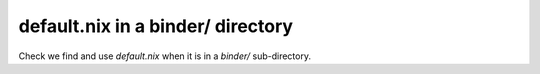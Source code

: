 default.nix in a binder/ directory
----------------------------------

Check we find and use `default.nix` when it is in a `binder/` sub-directory.
